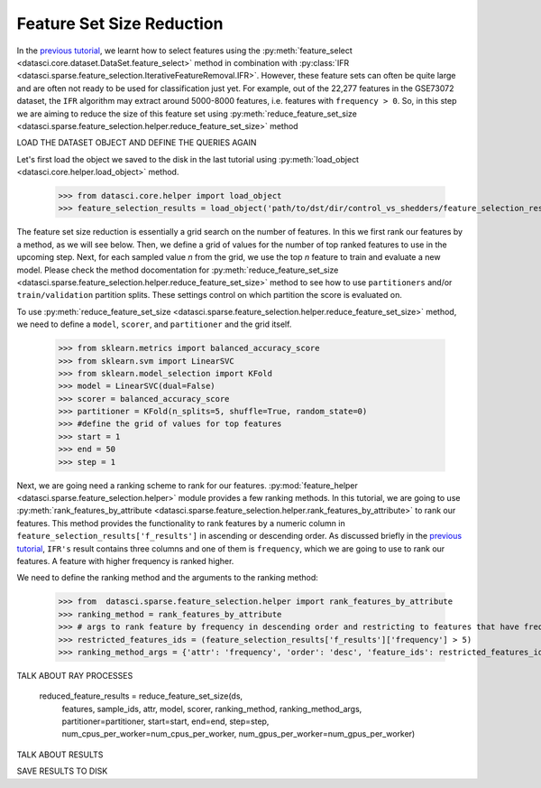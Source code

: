 Feature Set Size Reduction
===========================

In the `previous tutorial <feature_selection.html>`_, we learnt how to select features using the :py:meth:`feature_select <datasci.core.dataset.DataSet.feature_select>` method 
in combination with :py:class:`IFR <datasci.sparse.feature_selection.IterativeFeatureRemoval.IFR>`. However, these feature sets can often be quite large and are often not ready
to be used for classification just yet. For example, out of the 22,277 features in the GSE73072 dataset, the ``IFR`` algorithm may extract around 5000-8000 features, 
i.e. features with ``frequency > 0``. So, in this step we are aiming to reduce the size of this feature set using :py:meth:`reduce_feature_set_size <datasci.sparse.feature_selection.helper.reduce_feature_set_size>` method


LOAD THE DATASET OBJECT AND DEFINE THE QUERIES AGAIN

Let's first load the object we saved to the disk in the last tutorial using :py:meth:`load_object <datasci.core.helper.load_object>` method.

    >>> from datasci.core.helper import load_object
    >>> feature_selection_results = load_object('path/to/dst/dir/control_vs_shedders/feature_selection_results.pickle')


The feature set size reduction is essentially a grid search on the number of features. In this we first rank our features by a method, as we will see below. Then, we 
define a grid of values for the number of top ranked features to use in the upcoming step. Next, for each sampled value `n` from the grid, we use the top `n` feature to train and evaluate a new model.
Please check the method docomentation for :py:meth:`reduce_feature_set_size <datasci.sparse.feature_selection.helper.reduce_feature_set_size>` method to see how to use ``partitioners`` and/or ``train/validation`` partition splits.
These settings control on which partition the score is evaluated on.


To use :py:meth:`reduce_feature_set_size <datasci.sparse.feature_selection.helper.reduce_feature_set_size>` method, we need to define a ``model``, ``scorer``, and ``partitioner`` and the grid itself.

    >>> from sklearn.metrics import balanced_accuracy_score
    >>> from sklearn.svm import LinearSVC
    >>> from sklearn.model_selection import KFold
    >>> model = LinearSVC(dual=False)
    >>> scorer = balanced_accuracy_score
    >>> partitioner = KFold(n_splits=5, shuffle=True, random_state=0)
    >>> #define the grid of values for top features
    >>> start = 1
    >>> end = 50
    >>> step = 1

Next, we are going need a ranking scheme to rank for our features. :py:mod:`feature_helper <datasci.sparse.feature_selection.helper>` module
provides a few ranking methods. In this tutorial, we are going to use :py:meth:`rank_features_by_attribute <datasci.sparse.feature_selection.helper.rank_features_by_attribute>` to 
rank our features. This method provides the functionality to rank features by a numeric column in ``feature_selection_results['f_results']`` in ascending or descending order. 
As discussed briefly in the `previous tutorial <feature_selection.html>`_, ``IFR's`` result contains three columns and one of them is ``frequency``, which we are going to use
to rank our features. A feature with higher frequency is ranked higher. 

We need to define the ranking method and the arguments to the ranking method:



    >>> from  datasci.sparse.feature_selection.helper import rank_features_by_attribute
    >>> ranking_method = rank_features_by_attribute
    >>> # args to rank feature by frequency in descending order and restricting to features that have frequency greater than 5
    >>> restricted_features_ids = (feature_selection_results['f_results']['frequency'] > 5)
    >>> ranking_method_args = {'attr': 'frequency', 'order': 'desc', 'feature_ids': restricted_features_ids}



TALK ABOUT RAY PROCESSES


    reduced_feature_results = reduce_feature_set_size(ds, 
                            features, 
                            sample_ids,
                            attr,
                            model, 
                            scorer, 
                            ranking_method,
                            ranking_method_args,
                            partitioner=partitioner,
                            start=start, 
                            end=end, 
                            step=step,
                            num_cpus_per_worker=num_cpus_per_worker,
                            num_gpus_per_worker=num_gpus_per_worker)


TALK ABOUT RESULTS 


SAVE RESULTS TO DISK